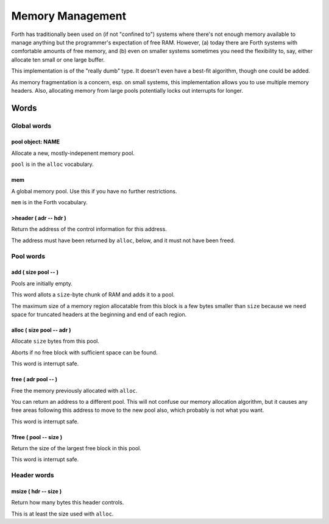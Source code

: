 =================
Memory Management
=================

Forth has traditionally been used on (if not "confined to") systems where
there's not enough memory available to manage anything but the programmer's
expectation of free RAM. However, (a) today there are Forth systems with
comfortable amounts of free memory, and (b) even on smaller systems
sometimes you need the flexibility to, say, either allocate ten small or
one large buffer.

This implementation is of the "really dumb" type. It doesn't even have a 
best-fit algorithm, though one could be added.

As memory fragmentation is a concern, esp. on small systems, this
implementation allows you to use multiple memory headers. Also, allocating
memory from large pools potentially locks out interrupts for longer.

+++++
Words
+++++

Global words
++++++++++++

pool object: NAME
-----------------

Allocate a new, mostly-indepenent memory pool.

``pool`` is in the ``alloc`` vocabulary.

mem
---

A global memory pool. Use this if you have no further restrictions.

``mem`` is in the Forth vocabulary.

>header ( adr -- hdr )
----------------------

Return the address of the control information for this address.

The address must have been returned by ``alloc``, below, and it must not
have been freed.

Pool words
++++++++++

add ( size pool -- )
--------------------

Pools are initially empty.

This word allots a ``size``-byte chunk of RAM and adds it to a pool.

The maximum size of a memory region allocatable from this block is a few
bytes smaller than ``size`` because we need space for truncated headers at
the beginning and end of each region.

alloc ( size pool -- adr )
--------------------------

Allocate ``size`` bytes from this pool.

Aborts if no free block with sufficient space can be found.

This word is interrupt safe.

free ( adr pool -- )
--------------------

Free the memory previously allocated with ``alloc``.

You can return an address to a different pool. This will not confuse our
memory allocation algorithm, but it causes any free areas following this
address to move to the new pool also, which probably is not what you want.

This word is interrupt safe.

?free ( pool -- size )
----------------------

Return the size of the largest free block in this pool.

This word is interrupt safe.

Header words
++++++++++++

msize ( hdr -- size )
----------------------

Return how many bytes this header controls.

This is at least the size used with ``alloc``.

